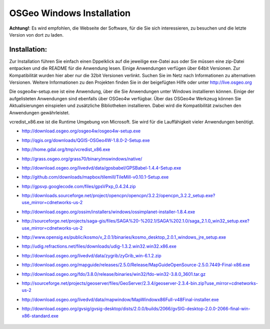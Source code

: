OSGeo Windows Installation
================================================================================

**Achtung!**: Es wird empfohlen, die Webseite der Software, für die Sie sich interessieren, zu besuchen und die letzte Version von dort zu laden.

Installation:
~~~~~~~~~~~~~~~~~~~~~~~~~~~~~~~~~~~~~~~~~~~~~~~~~~~~~~~~~~~~~~~~~~~~~~~~~~~~~~~~
Zur Installation führen Sie einfach einen Dppelklick auf die jeweilige exe-Datei aus oder Sie müssen eine zip-Datei entpacken und die README für die Anwendung lesen. Einige Anwendungen verfügen über 64bit Versionen. Zur Kompatibilität wurden hier aber nur die 32bit Versionen verlinkt. Suchen Sie im Netz nach Informationen zu alternativen Versionen. Weitere Informationen zu den Projekten finden Sie in der beigefügten Hilfe oder unter http://live.osgeo.org

Die osgeo4w-setup.exe ist eine Anwendung, über die Sie Anwendungen unter Windows installieren können. Einige der aufgelisteten Anwendungen sind ebenfalls über OSGeo4w verfügbar. Über das OSGeo4w Werkzeug können Sie Aktualisierungen einspielen und zusätzliche Bibliotheken installieren. Dabei wird die Kompatibilität zwischen den Anwendungen gewährleistet. 

vcredist_x86.exe ist die Runtime Umgebung von Microsoft. Sie wird für die Lauffähigkeit vieler Anwendungen benötigt.

* http://download.osgeo.org/osgeo4w/osgeo4w-setup.exe
* http://qgis.org/downloads/QGIS-OSGeo4W-1.8.0-2-Setup.exe
* http://home.gdal.org/tmp/vcredist_x86.exe
* http://grass.osgeo.org/grass70/binary/mswindows/native/
* http://download.osgeo.org/livedvd/data/gpsbabel/GPSBabel-1.4.4-Setup.exe
* http://github.com/downloads/mapbox/tilemill/TileMill-v0.10.1-Setup.exe
* http://gpsvp.googlecode.com/files/gpsVPxp_0.4.24.zip
* http://downloads.sourceforge.net/project/opencpn/opencpn/3.2.2/opencpn_3.2.2_setup.exe?use_mirror=cdnetworks-us-2
* http://download.osgeo.org/ossim/installers/windows/ossimplanet-installer-1.8.4.exe
* http://sourceforge.net/projects/saga-gis/files/SAGA%20-%202.1/SAGA%202.1.0/saga_2.1.0_win32_setup.exe?use_mirror=cdnetworks-us-2
* http://www.opensig.es/public/kosmo/v_2.0.1/binaries/kosmo_desktop_2.0.1_windows_jre_setup.exe
* http://udig.refractions.net/files/downloads/udig-1.3.2.win32.win32.x86.exe
* http://download.osgeo.org/livedvd/data/zygrib/zyGrib_win-6.1.2.zip
* http://download.osgeo.org/mapguide/releases/2.5.0/Release/MapGuideOpenSource-2.5.0.7449-Final-x86.exe
* http://download.osgeo.org/fdo/3.8.0/release/binaries/win32/fdo-win32-3.8.0_3601.tar.gz
* http://sourceforge.net/projects/geoserver/files/GeoServer/2.3.4/geoserver-2.3.4-bin.zip?use_mirror=cdnetworks-us-2
* http://download.osgeo.org/livedvd/data/mapwindow/MapWindowx86Full-v48Final-installer.exe
* http://download.osgeo.org/gvsig/gvsig-desktop/dists/2.0.0/builds/2066/gvSIG-desktop-2.0.0-2066-final-win-x86-standard.exe

   .. toctree::
     :maxdepth: 1
     :hidden:
     :glob:

     ../WindowsInstallers/index

